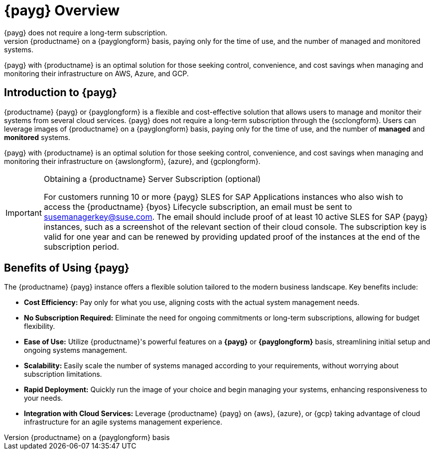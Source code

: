 = {payg} Overview
:description: {productname} {payg} or {payglongform} is a flexible and cost-effective solution that allows users to manage and monitor their systems. 
{payg} does not require a long-term subscription. 
Users can leverage the images of {productname} on a {payglongform} basis, paying only for the time of use, and the number of managed and monitored systems. 
{payg} with {productname} is an optimal solution for those seeking control, convenience, and cost savings when managing and monitoring their infrastructure on AWS, Azure, and GCP.
//:keywords: Payg, Pay-as-you-go, AWS, Amazon Web Services, Azure, GCP, Google Cloud Compute,  cost-effective, scaling, Cloud Services, {productname}, Monitoring
ifeval::[{uyuni-content} == true]
:noindex:
endif::[]


== Introduction to {payg}

{productname} {payg} or {payglongform} is a flexible and cost-effective solution that allows users to manage and monitor their systems from several cloud services. 
{payg} does not require a long-term subscription through the {scclongform}. 
Users can leverage images of {productname} on a {payglongform} basis, paying only for the time of use, and the number of **managed** and **monitored** systems. 

{payg} with {productname} is an optimal solution for those seeking control, convenience, and cost savings when managing and monitoring their infrastructure on {awslongform}, {azure}, and {gcplongform}.


.Obtaining a {productname} Server Subscription (optional)
[IMPORTANT]
====
For customers running 10 or more {payg} SLES for SAP Applications instances who also wish to access the {productname} {byos} Lifecycle subscription, an email must be sent to susemanagerkey@suse.com. 
The email should include proof of at least 10 active SLES for SAP {payg} instances, such as a screenshot of the relevant section of their cloud console. 
The subscription key is valid for one year and can be renewed by providing updated proof of the instances at the end of the subscription period.
====


== Benefits of Using {payg}

The {productname} {payg} instance offers a flexible solution tailored to the modern business landscape. 
Key benefits include:

* *Cost Efficiency:* Pay only for what you use, aligning costs with the actual system management needs.

* *No Subscription Required:* Eliminate the need for ongoing commitments or long-term subscriptions, allowing for budget flexibility.

* *Ease of Use:* Utilize {productname}'s powerful features on a **{payg}** or **{payglongform}** basis, streamlining initial setup and ongoing systems management.

* *Scalability:* Easily scale the number of systems managed according to your requirements, without worrying about subscription limitations.

* *Rapid Deployment:* Quickly run the image of your choice and begin managing your systems, enhancing responsiveness to your needs.

* *Integration with Cloud Services:* Leverage {productname} {payg} on {aws}, {azure}, or {gcp} taking advantage of cloud infrastructure for an agile systems management experience.